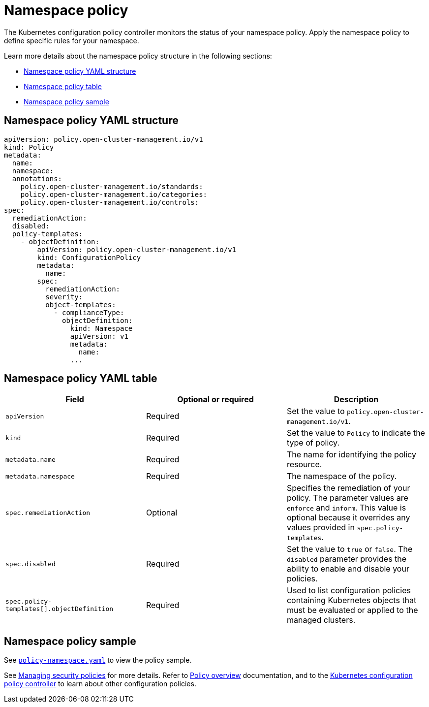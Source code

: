 [#namespace-policy]
= Namespace policy

The Kubernetes configuration policy controller monitors the status of your namespace policy. Apply the namespace policy to define specific rules for your namespace.

Learn more details about the namespace policy structure in the following sections:

* <<namespace-policy-yaml-structure,Namespace policy YAML structure>>
* <<namespace-policy-yaml-table,Namespace policy table>>
* <<namespace-policy-sample,Namespace policy sample>>

[#namespace-policy-yaml-structure]
== Namespace policy YAML structure

[source,yaml]
----
apiVersion: policy.open-cluster-management.io/v1
kind: Policy
metadata:
  name:
  namespace:
  annotations:
    policy.open-cluster-management.io/standards:
    policy.open-cluster-management.io/categories:
    policy.open-cluster-management.io/controls:
spec:
  remediationAction:
  disabled:
  policy-templates:
    - objectDefinition:
        apiVersion: policy.open-cluster-management.io/v1
        kind: ConfigurationPolicy
        metadata:
          name:
        spec:
          remediationAction:
          severity:
          object-templates:
            - complianceType:
              objectDefinition:
                kind: Namespace
                apiVersion: v1
                metadata:
                  name:
                ...
----

[#namespace-policy-yaml-table]
== Namespace policy YAML table

|===
| Field | Optional or required | Description

| `apiVersion`
| Required
| Set the value to `policy.open-cluster-management.io/v1`.

| `kind`
| Required
| Set the value to `Policy` to indicate the type of policy.

| `metadata.name`
| Required
| The name for identifying the policy resource.

| `metadata.namespace`
| Required
| The namespace of the policy.

| `spec.remediationAction`
| Optional
| Specifies the remediation of your policy. The parameter values are `enforce` and `inform`. This value is optional because it overrides any values provided in `spec.policy-templates`.

| `spec.disabled`
| Required
| Set the value to `true` or `false`. The `disabled` parameter provides the ability to enable and disable your policies.

| `spec.policy-templates[].objectDefinition`
| Required
| Used to list configuration policies containing Kubernetes objects that must be evaluated or applied to the managed clusters.
|===

[#namespace-policy-sample]
== Namespace policy sample

See https://github.com/stolostron/policy-collection/blob/main/stable/CM-Configuration-Management/policy-namespace.yaml[`policy-namespace.yaml`] to view the policy sample.

See xref:../governance/create_policy.adoc#managing-security-policies[Managing security policies] for more details. Refer to  xref:../governance/policy_intro.adoc[Policy overview] documentation, and to the xref:../governance/config_policy_ctrl.adoc#kubernetes-configuration-policy-controller[Kubernetes configuration policy controller] to learn about other configuration policies.
